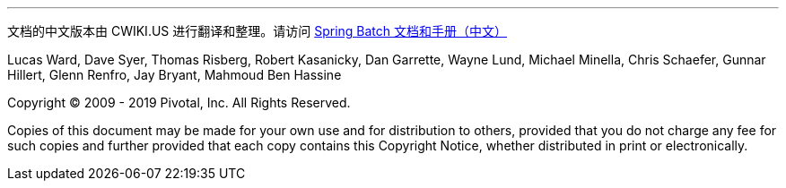 '''
文档的中文版本由 CWIKI.US 进行翻译和整理。请访问 https://www.cwiki.us/display/SpringBatchZH/Reference+Documentation[Spring Batch 文档和手册（中文）]

Lucas Ward, Dave Syer, Thomas Risberg, Robert Kasanicky, Dan Garrette, Wayne Lund,
Michael Minella, Chris Schaefer, Gunnar Hillert, Glenn Renfro, Jay Bryant, Mahmoud Ben Hassine

Copyright © 2009 - 2019 Pivotal, Inc. All Rights
Reserved.

Copies of this document may be made for your own use and for
distribution to others, provided that you do not charge any fee for such
copies and further provided that each copy contains this Copyright
Notice, whether distributed in print or electronically.
